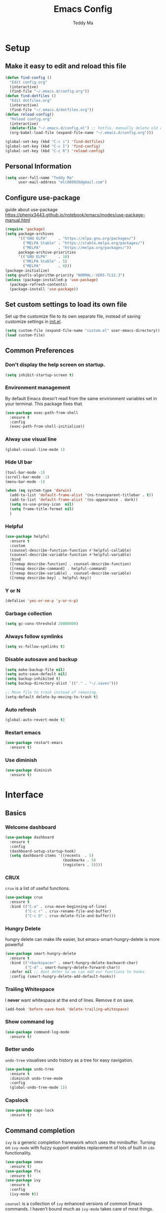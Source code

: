 #+TITLE: Emacs Config
#+AUTHOR: Teddy Ma
#+TOC: true

* Setup
** Make it easy to edit and reload this file

#+begin_src emacs-lisp
  (defun find-config ()
    "Edit config.org"
    (interactive)
    (find-file "~/.emacs.d/config.org"))
  (defun find-dotfiles ()
    "Edit dotfiles.org"
    (interactive)
    (find-file "~/.emacs.d/dotfiles.org"))
  (defun reload-config()
    "Reload config.org"
    (interactive)
    (delete-file "~/.emacs.d/config.el") ;; hotfix, manually delete old config.el file
    (org-babel-load-file (expand-file-name "~/.emacs.d/config.org")))

  (global-set-key (kbd "C-c i") 'find-dotfiles)
  (global-set-key (kbd "C-c I") 'find-config)
  (global-set-key (kbd "C-c R") 'reload-config)
#+end_src

** Personal Information

#+begin_src emacs-lisp
  (setq user-full-name "Teddy Ma"
        user-mail-address "mlc880926@gmail.com")
#+end_src

** Configure use-package
guide about use-package https://phenix3443.github.io/notebook/emacs/modes/use-package-manual.html

#+begin_src emacs-lisp
  (require 'package)
  (setq package-archives
        '(("GNU ELPA"     . "https://elpa.gnu.org/packages/")
          ("MELPA Stable" . "https://stable.melpa.org/packages/")
          ("MELPA"        . "https://melpa.org/packages/"))
        package-archive-priorities
        '(("GNU ELPA"     . 10)
          ("MELPA Stable" . 5)
          ("MELPA"        . 0)))
  (package-initialize)
  (setq gnutls-algorithm-priority "NORMAL:-VERS-TLS1.3")
  (unless (package-installed-p 'use-package)
    (package-refresh-contents)
    (package-install 'use-package))
#+end_src
** Set custom settings to load its own file
Set up the customize file to its own separate file, instead of saving customize settings in [[file:init.el][init.el]].

#+begin_src emacs-lisp
  (setq custom-file (expand-file-name "custom.el" user-emacs-directory))
  (load custom-file)
#+end_src
** Common Preferences
*** Don't display the help screen on startup.
#+begin_src emacs-lisp
  (setq inhibit-startup-screen t)
#+end_src
*** Environment management
By default Emacs doesn't read from the same environment variables set in your terminal. This package fixes that.
#+begin_src emacs-lisp
  (use-package exec-path-from-shell
    :ensure t
    :config
    (exec-path-from-shell-initialize))
#+end_src
*** Alway use visual line
#+begin_src emacs-lisp
  (global-visual-line-mode 1)
#+end_src
*** Hide UI bar
#+begin_src emacs-lisp
  (tool-bar-mode -1)
  (scroll-bar-mode -1)
  (menu-bar-mode -1)
#+end_src

#+begin_src emacs-lisp
  (when (eq system-type 'darwin)
    (add-to-list 'default-frame-alist '(ns-transparent-titlebar . t))
    (add-to-list 'default-frame-alist '(ns-appearance . dark))
    (setq ns-use-proxy-icon  nil)
    (setq frame-title-format nil)
    )
#+end_src
*** Helpful
#+begin_src emacs-lisp
  (use-package helpful
    :ensure t
    :custom
    (counsel-describe-function-function #'helpful-callable)
    (counsel-describe-variable-function #'helpful-variable)
    :bind
    ([remap describe-function] . counsel-describe-function)
    ([remap describe-command] . helpful-command)
    ([remap describe-variable] . counsel-describe-variable)
    ([remap describe-key] . helpful-key))
#+end_src
*** Y or N
#+begin_src emacs-lisp
  (defalias 'yes-or-no-p 'y-or-n-p)
#+end_src
*** Garbage collection
#+begin_src emacs-lisp
  (setq gc-cons-threshold 20000000)
#+end_src
*** Always follow symlinks
#+begin_src emacs-lisp
(setq vc-follow-symlinks t)
#+end_src

*** Disable autosave and backup
#+begin_src emacs-lisp
  (setq make-backup-file nil)
  (setq auto-save-default nil)
  (setq backup-inhibited t)
  (setq backup-directory-alist `(("." . "~/.saves")))
#+end_src

#+begin_src emacs-lisp
  ;; Move file to trash instead of removing.
  (setq-default delete-by-moving-to-trash t)
#+end_src
*** Auto refresh
#+begin_src emacs-lisp
  (global-auto-revert-mode t)
#+end_src
*** Restart emacs
#+begin_src emacs-lisp
  (use-package restart-emacs
    :ensure t)
#+end_src
*** Use diminish
#+begin_src emacs-lisp
  (use-package diminish
    :ensure t)
#+end_src
* Interface
** Basics
*** Welcome dashboard
#+begin_src emacs-lisp
  (use-package dashboard
    :ensure t
    :config
    (dashboard-setup-startup-hook)
    (setq dashboard-items '((recents  . 5)
                            (bookmarks . 5)
                            (registers . 5))))
#+end_src
*** CRUX
=crux= is a list of useful functions.

#+begin_src emacs-lisp
  (use-package crux
    :ensure t
    :bind (("C-a" . crux-move-beginning-of-line)
           ("C-c r" . crux-rename-file-and-buffer)
           ("C-c D" . crux-delete-file-and-buffer)))
#+end_src
*** Hungry Delete
hungry delete can make life easier, but emacs-smart-hungry-delete is more powerful

#+begin_src emacs-lisp
  (use-package smart-hungry-delete
    :ensure t
    :bind (("<backspace>" . smart-hungry-delete-backward-char)
           ("C-d" . smart-hungry-delete-forward-char))
    :defer nil ;; dont defer so we can add our functions to hooks
    :config (smart-hungry-delete-add-default-hooks))
#+end_src
*** Trailing Whitespace
I *never* want whitespace at the end of lines. Remove it on save.

#+begin_src emacs-lisp
  (add-hook 'before-save-hook 'delete-trailing-whitespace)
#+end_src
*** Show command log
#+begin_src emacs-lisp
  (use-package command-log-mode
    :ensure t)
#+end_src
*** Better undo
=undo-tree= visualises undo history as a tree for easy navigation.

#+BEGIN_SRC emacs-lisp
  (use-package undo-tree
    :ensure t
    :diminish undo-tree-mode
    :config
    (global-undo-tree-mode 1))
#+END_SRC
*** Capslock
#+begin_src emacs-lisp
  (use-package caps-lock
    :ensure t)
#+end_src
** Command completion
=ivy= is a generic completion framework which uses the minibuffer. Turning on =ivy-mode= with fuzzy support enables replacement of lots of built in =ido= functionality.

#+begin_src emacs-lisp
  (use-package smex
    :ensure t)
  (use-package flx
    :ensure t)
  (use-package ivy
    :ensure t
    :config
    (ivy-mode t))
#+end_src

=counsel= is a collection of =ivy= enhanced versions of common Emacs commands. I haven't bound much as =ivy-mode= takes care of most things.

#+begin_src emacs-lisp
  (use-package counsel
    :ensure t
    :bind
    (("M-x" . counsel-M-x))
    :config
    (setq ivy-re-builders-alist
          '((ivy-switch-buffer . ivy--regex-plus)
            (t . ivy--regex-fuzzy)))
    (setq ivy-initial-inputs-alist nil))
#+end_src

=swiper= is an =ivy= enhanced version of isearch.

#+begin_src emacs-lisp
  (use-package swiper
    :ensure t
    :bind (("M-s" . swiper)))
#+end_src

=hydra= presents menus for =ivy= commands.

#+begin_src emacs-lisp
  (use-package ivy-hydra
    :ensure t)
#+end_src

** Suggest next key
Suggest next keys to me based on currently entered key combination.

#+begin_src emacs-lisp
  (use-package which-key
    :ensure t
    :diminish which-key-mode
    :config
    (add-hook 'after-init-hook 'which-key-mode))
#+end_src

** Easier selection
=expand-region= expands the region around the cursor semantically depending on mode. Hard to describe but a killer feature.

#+begin_src emacs-lisp
  (use-package expand-region
    :ensure t
    :bind ("C-=" . er/expand-region))
#+end_src
** Duplicate current line
#+begin_src emacs-lisp
  (defun duplicate-current-line-or-region (arg)
    "Duplicates the current line or region ARG times.
  If there's no region, the current line will be duplicated. However, if
  there's a region, all lines that region covers will be duplicated."
    (interactive "p")
    (let (beg end (origin (point)))
      (if (and mark-active (> (point) (mark)))
          (exchange-point-and-mark))
      (setq beg (line-beginning-position))
      (if mark-active
          (exchange-point-and-mark))
      (setq end (line-end-position))
      (let ((region (buffer-substring-no-properties beg end)))
        (dotimes (i arg)
          (goto-char end)
          (newline)
          (insert region)
          (setq end (point)))
        (goto-char (+ origin (* (length region) arg) arg)))))

  (global-set-key (kbd "C-S-d") 'duplicate-current-line-or-region)
#+end_src
** Toggle quotes
#+begin_src emacs-lisp
  (defun toggle-quotes ()
    "Toggle single quoted string to double or vice versa, and
    flip the internal quotes as well.  Best to run on the first
    character of the string."
    (interactive)
    (save-excursion
      (re-search-backward "[\"']")
      (let* ((start (point))
             (old-c (char-after start))
             new-c)
        (setq new-c
              (case old-c
                (?\" "'")
                (?\' "\"")))
        (setq old-c (char-to-string old-c))
        (delete-char 1)
        (insert new-c)
        (re-search-forward old-c)
        (backward-char 1)
        (let ((end (point)))
          (delete-char 1)
          (insert new-c)
          (replace-string new-c old-c nil (1+ start) end)))))
#+end_src
** Move line up and down
#+begin_src emacs-lisp
  (use-package drag-stuff
    :ensure t
    :config
    (drag-stuff-global-mode t)
    (drag-stuff-define-keys))
#+end_src
** Folding
#+begin_src emacs-lisp
  ;;https://github.com/Schnouki/dotfiles/blob/master/emacs/init-20-dev.el#L90
  (use-package origami
    :ensure t
    :commands origami-mode
    :bind (:map origami-mode-map
                ("C-: :" . origami-recursively-toggle-node)
                ("C-: a" . origami-toggle-all-nodes)
                ("C-: t" . origami-toggle-node)
                ("C-: o" . origami-show-only-node)
                ("C-: u" . origami-undo)
                ("C-: U" . origami-redo)
                ("C-: C-r" . origami-reset)
                ))
#+end_src
** Tab bar
#+begin_src emacs-lisp
  (use-package centaur-tabs
    :ensure t
    :demand
    :config
    (setq centaur-tabs-set-icons t))
#+end_src
** Multiple cursors
#+begin_src emacs-lisp
  (use-package iedit
    :ensure t)
  (use-package multiple-cursors
    :ensure t
    :config
    (global-unset-key (kbd "M-<down-mouse-1>"))
    (global-set-key (kbd "M-<mouse-1>") 'mc/add-cursor-on-click)
    (global-set-key (kbd "C-S-c C-S-c") 'mc/edit-lines)
    (global-set-key (kbd "C->") 'mc/mark-next-like-this)
    (global-set-key (kbd "C-<") 'mc/mark-previous-like-this))
#+end_src
** Ace window
#+begin_src emacs-lisp
  (use-package ace-window
    :ensure t
    :config
    (setq aw-keys '(?a ?s ?d ?f ?g ?h ?j ?k ?l))
    (custom-set-faces
     '(aw-leading-char-face
       ((t (:inherit ace-jump-face-foreground :height 5.0)))))
    (ace-window-display-mode 1)
    (winner-mode 1)
    :bind
    ("M-o" . ace-window))
#+end_src
** Transpose frame
#+begin_src emacs-lisp
  (use-package transpose-frame
    :ensure t)
#+end_src
** Eshell
#+begin_src emacs-lisp
  (use-package eshell-git-prompt
    :ensure t)
  (use-package eshell
    :ensure t
    :config
    (eshell-git-prompt-use-theme 'powerline))
#+end_src
** meta key
make both command and option key to be meta key
#+begin_src emacs-lisp
  (when (eq system-type 'darwin)
    (setq mac-command-modifier 'meta
          mac-option-modifier 'meta))

  ;; (when (eq system-type 'gnu/linux)
  ;; (setq  x-meta-keysym 'super
  ;;       x-super-keysym 'meta))

#+end_src
* Appearance
** Font
It works fine with windows and org table

#+begin_src emacs-lisp
  (when (eq system-type 'darwin)
    (setq fonts '("Monaco" "STKaiti"))
    (set-face-attribute 'default nil :font
                        (format "%s:pixelsize=%d" (car fonts) 15))
    (setq face-font-rescale-alist '(("STKaiti". 1.2))))

  (when (eq system-type 'windows-nt)
    (setq fonts '("Inconsolata" "华文楷体"))
    (set-face-attribute 'default nil :font
                        (format "%s:pixelsize=%d" (car fonts) 20))
    (setq face-font-rescale-alist '(("华文楷体". 1.0))))

  (when (eq system-type 'gnu/linux)
    (setq fonts '("Inconsolata" "STKaiti"))
    (set-face-attribute 'default nil :font
                        (format "%s:pixelsize=%d" (car fonts) 18))
    (setq face-font-rescale-alist '(("STKaiti". 1.0))))

  (dolist (charset '(kana han symbol cjk-misc bopomofo))
    (set-fontset-font (frame-parameter nil 'font) charset
                      (font-spec :family (car (cdr fonts)))))

#+end_src

Add emoji support. This is useful when working with html.
#+begin_src emacs-lisp
  (use-package emojify
    :ensure t)
#+end_src

** Emoji and icons

#+BEGIN_SRC emacs-lisp
  ;; MUST Run M-x all-the-icons-install-fonts
  (use-package all-the-icons
    :ensure t
    :config
    (set-fontset-font t 'symbol "Apple Color Emoji")
    (set-fontset-font t 'symbol "Noto Color Emoji" nil 'append)
    (set-fontset-font t 'symbol "Segoe UI Emoji" nil 'append)
    (set-fontset-font t 'symbol "Symbola" nil 'append))
#+end_src
** Mode Line
It's hard to customize mode line...

#+begin_src emacs-lisp
  ;; (use-package moody
  ;;   :ensure t
  ;;   :config
  ;;   (setq x-underline-at-descent-line t)
  ;;   (moody-replace-mode-line-buffer-identification)
  ;;   (moody-replace-vc-mode))
#+end_src
** Theme
https://github.com/ogdenwebb/emacs-kaolin-themes
kaolin-dark - a dark jade variant inspired by Sierra.vim
kaolin-aurora - Kaolin meets polar lights.
kaolin-bubblegum - Kaolin colorful theme with dark blue background.
kaolin-light - light variant of the original kaolin-dark.
kaolin-eclipse - a dark purple variant
kaolin-ocean - a dark blue variant.
kaolin-galaxy - bright theme based on one of the Sebastian Andaur arts.
kaolin-valley-dark - colorful Kaolin theme with brown background.
kaolin-temple - dark background with syntax highlighting focus on blue, green and pink shades

#+begin_src emacs-lisp
  (use-package kaolin-themes
    :ensure t
    :config
    (load-theme 'kaolin-light t))
#+end_src

must manually set org block style, most theme not have a good one
https://stackoverflow.com/questions/44811679/orgmode-change-code-block-background-color
#+begin_src emacs-lisp
  (custom-set-faces
   '(org-block-begin-line
     ((t (:underline nil :foreground "#60a83d" :background nil))))
   '(org-block
     ((t (:background nil))))
   '(org-block-end-line
     ((t (:overline nil :foreground nil :background nil))))
   )
#+end_src

** Misc
*** Highlight the current line.
#+begin_src emacs-lisp
  (global-hl-line-mode 1)
#+end_src
*** Global UTF8
#+begin_src emacs-lisp
  (setq locale-coding-system 'utf-8)
  (set-terminal-coding-system 'utf-8)
  (set-keyboard-coding-system 'utf-8)
  (set-selection-coding-system 'utf-8)
  (prefer-coding-system 'utf-8)
#+end_src
*** Light follow cursor
#+begin_src emacs-lisp
  (use-package beacon
    :ensure t
    :init
    (beacon-mode 1))
#+end_src
*** Cursor
#+begin_src emacs-lisp
  (blink-cursor-mode -1)  ;; Turn off the blinking cursor
#+end_src
*** Tabs and indent
#+begin_src emacs-lisp
  (setq-default indent-tabs-mode nil)
  (setq-default indent-tabs-mode nil)
  (setq-default indicate-empty-lines t)

  ;; Don't count two spaces after a period as the end of a sentence.
  ;; Just one space is needed.
  (setq sentence-end-double-space nil)

  ;; delete the region when typing, just like as we expect nowadays.
  (delete-selection-mode t)

  (show-paren-mode t)

  (column-number-mode t)

  (global-visual-line-mode)

  (setq uniquify-buffer-name-style 'forward)

  ;; -i gets alias definitions from .bash_profile
  (setq shell-command-switch "-ic")

  ;; Don't beep at me
  (setq visible-bell nil)

  (use-package indent-guide
    :ensure t)
 #+end_src
*** Display battery
#+begin_src emacs-lisp
  ;; (display-battery-mode 1)
  (setq battery-mode-line-format "[%b%p%% %t]")
#+end_src
*** Dired icons
#+begin_src emacs-lisp
  (use-package all-the-icons-dired
    :ensure t
    :config
    (add-hook 'dired-mode-hook 'all-the-icons-dired-mode))
#+end_src
*** Info colors
#+begin_src emacs-lisp
  (use-package info-colors
    :ensure t
    :config
    (add-hook 'Info-selection-hook 'info-colors-fontify-node))
#+end_src

* Programming
** LSP
lsp mode

#+begin_src emacs-lisp
  (use-package gnu-elpa-keyring-update
    :ensure t)
#+end_src

#+begin_src emacs-lisp
  (require 'cc-mode)
  (use-package projectile
    :ensure t)
  (use-package yasnippet
    :ensure t)
  (use-package lsp-mode
    :ensure t)
  (use-package hydra
    :ensure t)
  (use-package company-lsp
    :ensure t)
  (use-package lsp-ui
    :ensure t)
#+end_src
** Interface improvements
When programming I like my editor to try to help me with keeping parentheses balanced.
#+begin_src emacs-lisp
  (use-package smartparens
    :ensure t
    :diminish smartparens-mode
    :config
    (add-hook 'prog-mode-hook 'smartparens-mode))
#+end_src

Highlight parens etc. for improved readability.
#+begin_src emacs-lisp
  (use-package rainbow-delimiters
    :ensure t
    :config
    (add-hook 'prog-mode-hook 'rainbow-delimiters-mode))
#+end_src

Highlight strings which represent colours. I only want this in programming modes, and I don't want colour names to be highlighted (=x-colors=).
#+begin_src emacs-lisp
  (use-package rainbow-mode
    :ensure t
    :config
    (setq rainbow-x-colors nil))
#+end_src

Keep things indented correctly for me.
#+begin_src emacs-lisp
  (use-package aggressive-indent
    :ensure t)
#+end_src

Support editorconfig config file.
#+begin_src emacs-lisp
  (use-package editorconfig
    :ensure t
    :diminish editorconfig-mode
    :config
    (editorconfig-mode 1))
#+end_src

Format all
#+begin_src emacs-lisp
  (use-package format-all
    :ensure t)
#+end_src

underscore -> UPCASE -> CamelCase conversion of names
#+begin_src emacs-lisp
  (use-package string-inflection
    :ensure t)
#+end_src

Expand parentheses for me.
#+begin_src emacs-lisp
  (add-hook 'prog-mode-hook 'electric-pair-mode)
#+end_src

Smart dash guesses _ vs - depending on context.
#+begin_src emacs-lisp
  (use-package smart-dash
    :ensure t
    :config
    (add-hook 'python-mode-hook 'smart-dash-mode))
#+end_src

Emacs minor mode to highlight indentation
#+begin_src emacs-lisp
  (use-package highlight-indent-guides
    :ensure t)
#+end_src
** Project management
Projectile handles folders which are in version control.
#+begin_src emacs-lisp
  (use-package projectile
    :ensure t
    :config
    (projectile-mode +1)
    (define-key projectile-mode-map (kbd "C-c p") 'projectile-command-map)
    (setq projectile-enable-caching t)
    (projectile-mode))
#+end_src

Tell projectile to integrate with =ivy= for completion.
#+begin_src emacs-lisp
  (setq projectile-completion-system 'ivy)
#+end_src

Add some extra completion options via integration with =counsel=. In particular this enables =C-c p SPC= for smart buffer / file search, and =C-c p s s= for search via =ag=.
#+begin_src emacs-lisp
  (use-package counsel-projectile
    :ensure t
    :config
    (add-hook 'after-init-hook 'counsel-projectile-mode)
    (global-set-key (kbd "C-c p f") 'counsel-git))
#+end_src

Integration with Helm
#+begin_src emacs-lisp
  (use-package helm
    :ensure t)

  (use-package helm-ag
    :ensure t)

  (use-package helm-projectile
    :ensure t
    :config
    (global-set-key (kbd "C-S-f") 'helm-projectile-ag))
#+end_src

Integration with neotree
#+begin_src emacs-lisp
  (use-package neotree
    :ensure t
    :config
                                          ; modified version of https://github.com/hemmvm/dotemacs/blob/master/site-lisp/util--neotree.el
    (defun neotree-project-tree-open ()
      (interactive)
      (let ((project-dir (ignore-errors (projectile-project-root)))
            (file-name (buffer-file-name)))
        (if project-dir
            (progn
              (neotree-dir project-dir)
              (neotree-find file-name))
          (neotree-find)))
      (neo-global--select-window))

    (defun neotree-project-tree-toggle ()
      (interactive)
      (if (neo-global--window-exists-p)
          (neotree-hide)
        (neotree-project-tree-open)))

    (global-set-key (kbd "C-<tab>") 'neotree-project-tree-toggle)

    (setq neo-show-hidden-files t)
    (setq neo-theme 'arrow)
    (setq neo-window-width 35)

    (defun custom-neotree-enter-hide ()
      (interactive)
      (neotree-enter)
      (let ((current (neo-buffer--get-filename-current-line)))
        (if (not (and current (file-accessible-directory-p current)))
            (neotree-hide))))

    (defun custom-neotree-peek ()
      (interactive)
      (let ((neo-window (neo-global--get-window)))
        (neotree-enter)
        (select-window neo-window)))

    (add-hook
     'neotree-mode-hook
     (lambda ()
       (define-key neotree-mode-map (kbd "RET") 'custom-neotree-enter-hide)))

    (add-hook
     'neotree-mode-hook
     (lambda ()
       (define-key neotree-mode-map (kbd "TAB") 'custom-neotree-peek))))

#+end_src
** Fuzzy search
=fzf= is a fuzzy file finder which is very quick.
#+begin_src emacs-lisp
  (use-package fzf
    :ensure t)
#+end_src
** Deadgrep
#+begin_src emacs-lisp
  (use-package deadgrep
    :ensure t)
#+end_src
** Find File with Line Number
#+begin_src emacs-lisp
  ;; Open files and goto lines like we see from g++ etc. i.e. file:line#
  ;; (to-do "make `find-file-line-number' work for emacsclient as well")
  ;; (to-do "make `find-file-line-number' check if the file exists")
  (defadvice find-file (around find-file-line-number
                               (filename &optional wildcards)
                               activate)
    "Turn files like file.cpp:14 into file.cpp and going to the 14-th line."
    (save-match-data
      (let* ((matched (string-match "^\\(.*\\):\\([0-9]+\\):?$" filename))
             (line-number (and matched
                               (match-string 2 filename)
                               (string-to-number (match-string 2 filename))))
             (filename (if matched (match-string 1 filename) filename)))
        ad-do-it
        (when line-number
          ;; goto-line is for interactive use
          (goto-char (point-min))
          (forward-line (1- line-number))))))
#+end_src
** Jump to source
Individual language packages often support IDE features like jump to source, but =dumb-jump= attempts to support many languages by simple searching.
It's quite effective even with dynamic libraries like JS and Python.

#+begin_src emacs-lisp
  (use-package dumb-jump
    :ensure t
    :diminish dumb-jump-mode
    :bind (("C-M-g" . dumb-jump-go)
           ("C-M-p" . dumb-jump-back)
           ("C-M-q" . dumb-jump-quick-look)))
#+end_src

** Git
Magit is an awesome interface to git. Summon it with `C-x g`.
#+begin_src emacs-lisp
  (use-package magit
    :ensure t
    :bind ("C-x g" . magit-status))
#+end_src

Display line changes in gutter based on git history. Enable it everywhere.
#+begin_src emacs-lisp
  (use-package git-gutter
    :ensure t
    :diminish git-gutter-mode
    :config
    (global-git-gutter-mode 't))
#+end_src

TimeMachine lets us step through the history of a file as recorded in git.
#+begin_src emacs-lisp
  (use-package git-timemachine
    :ensure t)
#+end_src
** Syntax checking
=Flycheck= is a general syntax highlighting framework which other packages hook into. It's an improvment on the built in =flymake=.

Setup is pretty simple - we just enable globally and turn on a custom eslint function, and also add a custom checker for proselint.

#+begin_src emacs-lisp
  (use-package flycheck
    :ensure t
    :config
    (add-hook 'after-init-hook 'global-flycheck-mode)
    (add-to-list 'flycheck-checkers 'proselint)
    (setq-default flycheck-highlighting-mode 'lines)
    ;; Define fringe indicator / warning levels
    (define-fringe-bitmap 'flycheck-fringe-bitmap-ball
      (vector #b00000000
              #b00000000
              #b00000000
              #b00000000
              #b00000000
              #b00000000
              #b00000000
              #b00011100
              #b00111110
              #b00111110
              #b00111110
              #b00011100
              #b00000000
              #b00000000
              #b00000000
              #b00000000
              #b00000000))
    (flycheck-define-error-level 'error
      :severity 2
      :overlay-category 'flycheck-error-overlay
      :fringe-bitmap 'flycheck-fringe-bitmap-ball
      :fringe-face 'flycheck-fringe-error)
    (flycheck-define-error-level 'warning
      :severity 1
      :overlay-category 'flycheck-warning-overlay
      :fringe-bitmap 'flycheck-fringe-bitmap-ball
      :fringe-face 'flycheck-fringe-warning)
    (flycheck-define-error-level 'info
      :severity 0
      :overlay-category 'flycheck-info-overlay
      :fringe-bitmap 'flycheck-fringe-bitmap-ball
      :fringe-face 'flycheck-fringe-info))
#+end_src

Proselint is a syntax checker for English language. This defines a custom checker which will run in texty modes.
Proselint is an external program, install it with =pip install proselint= for this to work.

#+begin_src emacs-lisp
  (flycheck-define-checker proselint
    "A linter for prose."
    :command ("proselint" source-inplace)
    :error-patterns
    ((warning line-start (file-name) ":" line ":" column ": "
              (id (one-or-more (not (any " "))))
              (message (one-or-more not-newline)
                       (zero-or-more "\n" (any " ") (one-or-more not-newline)))
              line-end))
    :modes (text-mode markdown-mode gfm-mode org-mode))
#+end_src

** Autocomplete
Company mode provides good autocomplete options. Perhaps I should add company-quickhelp for documentation (https://github.com/expez/company-quickhelp)?
It would also be good to improve integration with yasnippet as I don't feel I'm making the best use there.
#+begin_src emacs-lisp
  (use-package company
    :ensure t
    :config
    (add-hook 'after-init-hook 'global-company-mode)

    (setq company-idle-delay t)

    (use-package company-anaconda
      :ensure t
      :config
      (add-to-list 'company-backends 'company-anaconda)))
#+end_src

I don't want suggestions from open files / buffers to be automatically lowercased as these are often camelcase function names.

#+begin_src emacs-lisp
  (setq company-dabbrev-downcase nil)
#+end_src
** Snippets
Type the shortcut and press =TAB= to complete, or =M-/= to autosuggest a snippet.

#+begin_src emacs-lisp
  (use-package yasnippet
    :ensure t
    :diminish yas-minor-mode
    :config
    (add-to-list 'yas-snippet-dirs "~/.emacs.d/snippets")
    (yas-global-mode 1)
    (global-set-key (kbd "M-/") 'company-yasnippet))

  ;;http://ergoemacs.org/emacs/yasnippet_templates_howto.html
  (use-package yasnippet-snippets
    :ensure t)
#+end_src

** Web mode
Web mode handles html/css/js.
#+begin_src emacs-lisp
  (use-package web-mode
    :ensure t
    :mode (("\\.html\\'" . web-mode)
           ("\\.erb\\'" . web-mode))
    :config
    (setq web-mode-markup-indent-offset 2))
#+end_src
** Web Beautify
Web beautify prettifies html / css / js using js-beautify - install with =npm install -g js-beautify=.

#+begin_src emacs-lisp
  (use-package web-beautify
    :ensure t
    :bind (:map web-mode-map
                ("C-c b" . web-beautify-html)
                :map js2-mode-map
                ("C-c b" . web-beautify-js)))
#+end_src
** Html preview
#+begin_src emacs-lisp
  (use-package impatient-mode
    :ensure t)
#+end_src
* Language
** Javascript
In JS indent to 2 spaces.
#+begin_src emacs-lisp
  (setq-default js-indent-level 2)
#+end_src

JS2 mode improves on the built in JS mode.
#+begin_src emacs-lisp
  (use-package js2-mode
    :ensure t
    :mode "\\.js\\'"
    :config
    (setq-default js2-ignored-warnings '("msg.extra.trailing.comma")))
#+end_src

=js2-refactor= supports some useful refactoring options and builds on top of =js2-mode=.
#+begin_src emacs-lisp
  (use-package js2-refactor
    :ensure t
    :config
    (js2r-add-keybindings-with-prefix "C-c C-m")
    :hook
    (after-js-mode . js-refactor-mode))


#+end_src

RJSX mode makes JSX work well.
#+begin_src emacs-lisp
  (use-package rjsx-mode
    :ensure t)
#+end_src

Prettier-js autoformats JS code - much like `gofmt` - and we hook it into JS2 and RJSX modes.
#+begin_src emacs-lisp
  (use-package prettier-js
    :ensure t
    :config
    (setq prettier-js-args '(
                             "--trailing-comma" "es5"
                             "--single-quote" "true"
                             "--print-width" "100"
                             ))
    :hook
    (after-js2-mode . prettier-js-mode)
    (after-rjsx-mode . prettier-js-mode))
#+end_src
** Yaml
#+begin_src emacs-lisp
  (use-package yaml-mode
    :ensure t)
#+end_src
** Toml
#+begin_src emacs-lisp
  (use-package toml-mode
    :ensure t)
#+end_src
** Markdown
Markdown support isn't built into Emacs, add it with =markdown-mode=.
#+begin_src emacs-lisp
  (use-package markdown-mode
    :ensure t
    :commands (markdown-mode gfm-mode)
    :mode (("README\\.md\\'" . gfm-mode)
           ("\\.md\\'" . markdown-mode)
           ("\\.markdown\\'" . markdown-mode))
    :init (setq markdown-command "multimarkdown"))
#+end_src

** Lisp
#+begin_src emacs-lisp
  (use-package slime
    :ensure t
    :config
    (setq inferior-lisp-program "/usr/local/bin/sbcl")
    (setq slime-contribs '(slime-fancy)))
#+end_src
** Lua
#+begin_src emacs-lisp
  (use-package lua-mode
    :ensure t)
#+end_src
** Haskell
Install haskell mode.
#+begin_src emacs-lisp
  (use-package haskell-mode
    :ensure t)
#+end_src

Code formatting is easier with =hindent=.
#+begin_src emacs-lisp
  (use-package hindent
    :ensure t)
#+end_src

** Elixir
Elixir highlighting is not built into emacs at present. Elixir-mode gives all the usual niceties, and alchemist improves interaction with tools like =iex=, =mix= and =elixir-format=.

#+begin_src emacs-lisp
  (use-package elixir-mode
    :ensure t)
  (use-package alchemist
    :ensure t)
#+end_src
** Ruby
#+begin_src emacs-lisp
  (use-package rake
    :ensure t)

  (use-package robe
    :ensure t
    :diminish
    :hook
    (after-ruby-mode . robe-mode))

  (use-package rubocop
    :ensure t
    :diminish
    :hook
    (after-ruby-mode . rubocop-mode))

  (use-package haml-mode
    :ensure t)

  (use-package minitest
    :ensure t)

  ;; (use-package emr
  ;;   :ensure t
  ;;   :config
  ;;   (define-key prog-mode-map (kbd "M-RET") 'emr-show-refactor-menu))

  ;; (use-package ruby-refactor
  ;;   :ensure t)

#+end_src
** Rails
#+begin_src emacs-lisp
  (defun run-rails-test-at-point ()
    (interactive)
    (compile (format "bundle exec rails test %s:%s" (expand-file-name (buffer-file-name))  (line-number-at-pos))))

  (defun run-rails-test-file ()
    (interactive)
    (compile (format "bundle exec rails test %s" (expand-file-name (buffer-file-name)))))
#+end_src
** C
Emacs has a great built in C/C++ mode, but we can improve on it with =irony-mode= for code completion via =libclang=.

#+begin_src emacs-lisp
  (use-package irony
    :ensure t
    :hook (c-mode . irony-mode))
#+end_src

Add company mode support.
#+begin_src emacs-lisp
  (use-package company-irony
    :ensure t
    :config
    (add-to-list 'company-backends 'company-irony))
#+end_src

Add flycheck support.
#+begin_src emacs-lisp
  (use-package flycheck-irony
    :ensure t
    :hook (flycheck-mode . flycheck-irony-setup))
#+end_src
** Rust
#+begin_src emacs-lisp
  (use-package rust-mode
    :ensure t )
#+end_src
* Org
** General settings.
#+begin_src emacs-lisp
  (use-package org
    :ensure t
    :diminish org-indent-mode
    :config
    (setq org-startup-indented 'f)
    (setq org-special-ctrl-a/e 't)
    (setq org-src-tab-acts-natively t)
    (setq org-src-fontify-natively t)
    (setq org-src-window-setup 'current-window)
    (setq org-ellipsis " ▾")
    (add-hook 'org-mode-hook (lambda ()
                               "Beautify Org Checkbox Symbol"
                               (push '("[ ]" . "☐" ) prettify-symbols-alist)
                               (push '("[X]" . "☑" ) prettify-symbols-alist)
                               (push '("[-]" . "❍" ) prettify-symbols-alist)
                               (prettify-symbols-mode))))
#+end_src
** Easy open common files
use ~C+x r j~ to jump to register, http://sachachua.com/blog/2015/02/learn-take-notes-efficiently-org-mode/

#+begin_src emacs-lisp
  (set-register ?b (cons 'file "~/Documents/org/blog.org"))
  (set-register ?t (cons 'file "~/Documents/org/todo.org"))
  (set-register ?n (cons 'file "~/Documents/org/note.org"))
#+end_src
** Org bullets
#+begin_src emacs-lisp
   (use-package org-bullets
     :ensure t
     :hook (org-mode . org-bullets-mode))
#+end_src
** Center org buffers
#+begin_src emacs-lisp
  (defun teddy-ma/org-mode-visual-fill ()
    (setq visual-fill-column-width 100
          visual-fill-column-center-text t)
    (visual-fill-column-mode 1))

  (use-package visual-fill-column
    :ensure t
    :hook (org-mode . teddy-ma/org-mode-visual-fill))
#+end_src
** Task stages
#+begin_src emacs-lisp
  (setq org-todo-keywords
        '((sequence "TODO" "DOING" "|" "DONE" "BLOCKED")))
#+end_src

** Drag and drop images
#+begin_src emacs-lisp
  (use-package org-download
    :ensure t
    :config
    (setq-default org-download-image-dir "~/Documents/org/assets/images")
    (setq-default org-download-timestamp "")
    (setq-default org-download-heading-lvl nil)
    (add-hook 'dired-mode-hook 'org-download-enable))
#+end_src

** Export
#+begin_src emacs-lisp
  (use-package ox-gfm
    :ensure t
    :after ox
    :config
    (custom-set-variables '(org-export-initial-scope 'subtree)
                          '(org-export-with-toc nil)
                          '(org-export-headline-levels 4)))
#+end_src

** Babel
#+begin_src emacs-lisp
  (org-babel-do-load-languages
   'org-babel-load-languages
   '((emacs-lisp . t)
     (ruby . t)
     (js .t )
     (lua .t )
     (shell . t)
     (plantuml . t)))
#+end_src
** Reveal.js
#+begin_src emacs-lisp
  (use-package ox-reveal
    :ensure t
    :config
    (setq org-reveal-root "https://cdn.jsdelivr.net/npm/reveal.js")
    (setq org-reveal-mathjax t))
#+end_src
** Org Tree Slide
#+begin_src emacs-lisp
  (use-package org-tree-slide
    :ensure t
    :custom
    (org-image-actual-width nil))
#+end_src
** Plantuml
#+begin_src emacs-lisp
  ;;https://www.onwebsecurity.com/configuration/use-emacs-to-create-oauth-2-0-uml-sequence-diagrams.html
  ;; tell org-mode where to find the plantuml JAR file (specify the JAR file)
  (setq org-plantuml-jar-path (expand-file-name "/usr/local/Cellar/plantuml/1.2019.1/libexec/plantuml.jar"))

  ;; automatically show the resulting image
  (add-hook 'org-babel-after-execute-hook 'org-display-inline-images)
#+end_src
** Org Roam
#+begin_src emacs-lisp
  (use-package org-roam
    :ensure t
    :diminish org-roam-mode
    :hook
    (after-init . org-roam-mode)
    :custom
    (org-roam-directory "~/Documents/roam/")
    :bind (:map org-roam-mode-map
                (("C-c n l" . org-roam)
                 ("C-c n f" . org-roam-find-file)
                 ("C-c n g" . org-roam-graph))
                :map org-mode-map
                (("C-c n i" . org-roam-insert))
                (("C-c n I" . org-roam-insert-immediate))))
#+end_src
** Org Capture
#+begin_src emacs-lisp
  (use-package org-capture
    :bind ("C-c c" . org-capture)
    :after org
    :config
    (add-to-list 'org-capture-templates
                 '("t" "Tips"  entry
                   (file "~/Documents/org/tips.org")
                   "* %?" :empty-lines 0))

    (add-to-list 'org-capture-templates
                 '("j" "Daily" entry
                   (file "~/Documents/org/daily.org")
                   "* %?" :empty-lines 0)))
#+end_src
** Org Agenda
#+begin_src emacs-lisp
  (use-package org-agenda
    :bind ("C-c a" . org-agenda)
    :config
    (add-to-list 'org-agenda-files "~/Documents/org/todo.org"))
#+end_src
* Extras
** Writing
=writegood-mode= highlights bad word choices and has functions for calculating readability.

#+begin_src emacs-lisp
  (use-package writegood-mode
    :ensure t
    :bind ("C-c g" . writegood-mode)
    :config
    (add-to-list 'writegood-weasel-words "actionable"))

  (abbrev-mode t)
  ;; ~/.emacs.d/abbrev_defs
#+end_src

** Pinyin
#+begin_src emacs-lisp
  (use-package pyim
    :ensure t
    :demand t
    :config
    ;; 激活 basedict 拼音词库，五笔用户请继续阅读 README
    (use-package pyim-basedict
      :ensure nil
      :config (pyim-basedict-enable))

    (setq default-input-method "pyim")

    ;; 设置 pyim 探针设置，这是 pyim 高级功能设置，可以实现 *无痛* 中英文切换 :-)
    ;; 我自己使用的中英文动态切换规则是：
    ;; 1. 光标只有在注释里面时，才可以输入中文。
    ;; 2. 光标前是汉字字符时，才能输入中文。
    ;; 3. 使用 M-j 快捷键，强制将光标前的拼音字符串转换为中文。
    (setq-default pyim-english-input-switch-functions
                  '(pyim-probe-dynamic-english
                    pyim-probe-isearch-mode
                    pyim-probe-program-mode
                    pyim-probe-org-structure-template))

    (setq-default pyim-punctuation-half-width-functions
                  '(pyim-probe-punctuation-line-beginning
                    pyim-probe-punctuation-after-punctuation))

    ;; 开启拼音搜索功能
    ;;(pyim-isearch-mode 1)

    ;; 使用 pupup-el 来绘制选词框, 如果用 emacs26, 建议设置
    ;; 为 'posframe, 速度很快并且菜单不会变形，不过需要用户
    ;; 手动安装 posframe 包。
    (setq pyim-page-tooltip 'popup)

    ;; 选词框显示5个候选词
    (setq pyim-page-length 5)

    :bind
    (("M-j" . pyim-convert-code-at-point) ;与 pyim-probe-dynamic-english 配合
     ("M-;" . pyim-delete-word-from-personal-buffer)))
#+end_src
** PlantUML
#+BEGIN_SRC emacs-lisp
    (when (eq system-type 'darwin)
      (use-package plantuml-mode
        :ensure t)
      (add-to-list 'org-src-lang-modes '("plantuml" . plantuml))
      ;; brew install plantuml
      (setq org-plantuml-jar-path "/usr/local/Cellar/plantuml/1.2021.0/libexec/plantuml.jar"))
#+END_SRC
